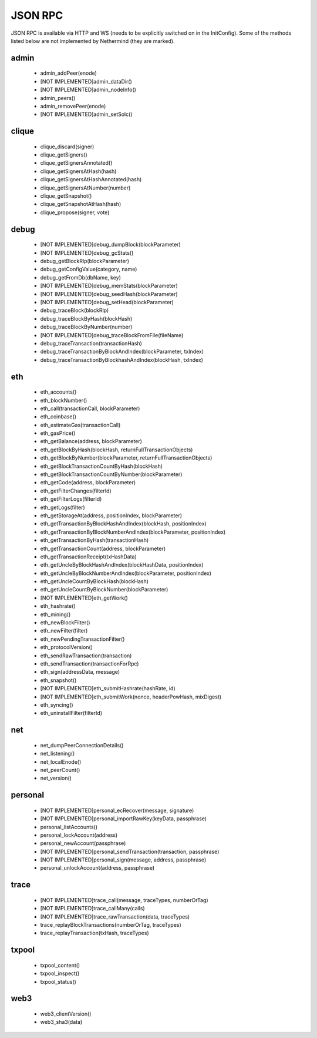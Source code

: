 JSON RPC
********

JSON RPC is available via HTTP and WS (needs to be explicitly switched on in the InitConfig).
Some of the methods listed below are not implemented by Nethermind (they are marked).

admin
^^^^^

 - admin_addPeer(enode)

 - [NOT IMPLEMENTED]admin_dataDir()

 - [NOT IMPLEMENTED]admin_nodeInfo()

 - admin_peers()

 - admin_removePeer(enode)

 - [NOT IMPLEMENTED]admin_setSolc()

clique
^^^^^^

 - clique_discard(signer)

 - clique_getSigners()

 - clique_getSignersAnnotated()

 - clique_getSignersAtHash(hash)

 - clique_getSignersAtHashAnnotated(hash)

 - clique_getSignersAtNumber(number)

 - clique_getSnapshot()

 - clique_getSnapshotAtHash(hash)

 - clique_propose(signer, vote)

debug
^^^^^

 - [NOT IMPLEMENTED]debug_dumpBlock(blockParameter)

 - [NOT IMPLEMENTED]debug_gcStats()

 - debug_getBlockRlp(blockParameter)

 - debug_getConfigValue(category, name)

 - debug_getFromDb(dbName, key)

 - [NOT IMPLEMENTED]debug_memStats(blockParameter)

 - [NOT IMPLEMENTED]debug_seedHash(blockParameter)

 - [NOT IMPLEMENTED]debug_setHead(blockParameter)

 - debug_traceBlock(blockRlp)

 - debug_traceBlockByHash(blockHash)

 - debug_traceBlockByNumber(number)

 - [NOT IMPLEMENTED]debug_traceBlockFromFile(fileName)

 - debug_traceTransaction(transactionHash)

 - debug_traceTransactionByBlockAndIndex(blockParameter, txIndex)

 - debug_traceTransactionByBlockhashAndIndex(blockHash, txIndex)

eth
^^^

 - eth_accounts()

 - eth_blockNumber()

 - eth_call(transactionCall, blockParameter)

 - eth_coinbase()

 - eth_estimateGas(transactionCall)

 - eth_gasPrice()

 - eth_getBalance(address, blockParameter)

 - eth_getBlockByHash(blockHash, returnFullTransactionObjects)

 - eth_getBlockByNumber(blockParameter, returnFullTransactionObjects)

 - eth_getBlockTransactionCountByHash(blockHash)

 - eth_getBlockTransactionCountByNumber(blockParameter)

 - eth_getCode(address, blockParameter)

 - eth_getFilterChanges(filterId)

 - eth_getFilterLogs(filterId)

 - eth_getLogs(filter)

 - eth_getStorageAt(address, positionIndex, blockParameter)

 - eth_getTransactionByBlockHashAndIndex(blockHash, positionIndex)

 - eth_getTransactionByBlockNumberAndIndex(blockParameter, positionIndex)

 - eth_getTransactionByHash(transactionHash)

 - eth_getTransactionCount(address, blockParameter)

 - eth_getTransactionReceipt(txHashData)

 - eth_getUncleByBlockHashAndIndex(blockHashData, positionIndex)

 - eth_getUncleByBlockNumberAndIndex(blockParameter, positionIndex)

 - eth_getUncleCountByBlockHash(blockHash)

 - eth_getUncleCountByBlockNumber(blockParameter)

 - [NOT IMPLEMENTED]eth_getWork()

 - eth_hashrate()

 - eth_mining()

 - eth_newBlockFilter()

 - eth_newFilter(filter)

 - eth_newPendingTransactionFilter()

 - eth_protocolVersion()

 - eth_sendRawTransaction(transaction)

 - eth_sendTransaction(transactionForRpc)

 - eth_sign(addressData, message)

 - eth_snapshot()

 - [NOT IMPLEMENTED]eth_submitHashrate(hashRate, id)

 - [NOT IMPLEMENTED]eth_submitWork(nonce, headerPowHash, mixDigest)

 - eth_syncing()

 - eth_uninstallFilter(filterId)

net
^^^

 - net_dumpPeerConnectionDetails()

 - net_listening()

 - net_localEnode()

 - net_peerCount()

 - net_version()

personal
^^^^^^^^

 - [NOT IMPLEMENTED]personal_ecRecover(message, signature)

 - [NOT IMPLEMENTED]personal_importRawKey(keyData, passphrase)

 - personal_listAccounts()

 - personal_lockAccount(address)

 - personal_newAccount(passphrase)

 - [NOT IMPLEMENTED]personal_sendTransaction(transaction, passphrase)

 - [NOT IMPLEMENTED]personal_sign(message, address, passphrase)

 - personal_unlockAccount(address, passphrase)

trace
^^^^^

 - [NOT IMPLEMENTED]trace_call(message, traceTypes, numberOrTag)

 - [NOT IMPLEMENTED]trace_callMany(calls)

 - [NOT IMPLEMENTED]trace_rawTransaction(data, traceTypes)

 - trace_replayBlockTransactions(numberOrTag, traceTypes)

 - trace_replayTransaction(txHash, traceTypes)

txpool
^^^^^^

 - txpool_content()

 - txpool_inspect()

 - txpool_status()

web3
^^^^

 - web3_clientVersion()

 - web3_sha3(data)

